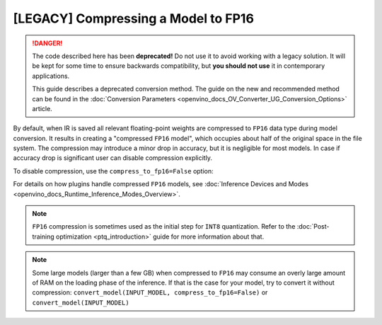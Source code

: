 .. {#openvino_docs_MO_DG_FP16_Compression}

[LEGACY] Compressing a Model to FP16
=============================================

.. danger::

   The code described here has been **deprecated!** Do not use it to avoid working with a legacy solution. It will be kept for some time to ensure backwards compatibility, but **you should not use** it in contemporary applications.

   This guide describes a deprecated conversion method. The guide on the new and recommended method can be found in the :doc:`Conversion Parameters <openvino_docs_OV_Converter_UG_Conversion_Options>` article.

By default, when IR is saved all relevant floating-point weights are compressed to ``FP16`` data type during model conversion.
It results in creating a "compressed ``FP16`` model", which occupies about half of
the original space in the file system. The compression may introduce a minor drop in accuracy,
but it is negligible for most models.
In case if accuracy drop is significant user can disable compression explicitly.

To disable compression, use the ``compress_to_fp16=False`` option:

.. tab-set::

    .. tab-item:: Python
       :sync: py

       .. code-block:: py
          :force:

          from openvino.runtime import save_model
          ov_model = save_model(INPUT_MODEL, compress_to_fp16=False)

    .. tab-item:: CLI
       :sync: cli

       .. code-block:: sh

          mo --input_model INPUT_MODEL --compress_to_fp16=False


For details on how plugins handle compressed ``FP16`` models, see
:doc:`Inference Devices and Modes <openvino_docs_Runtime_Inference_Modes_Overview>`.

.. note::

   ``FP16`` compression is sometimes used as the initial step for ``INT8`` quantization.
   Refer to the :doc:`Post-training optimization <ptq_introduction>` guide for more
   information about that.


.. note::

   Some large models (larger than a few GB) when compressed to ``FP16`` may consume an overly large amount of RAM on the loading
   phase of the inference. If that is the case for your model, try to convert it without compression:
   ``convert_model(INPUT_MODEL, compress_to_fp16=False)`` or ``convert_model(INPUT_MODEL)``


